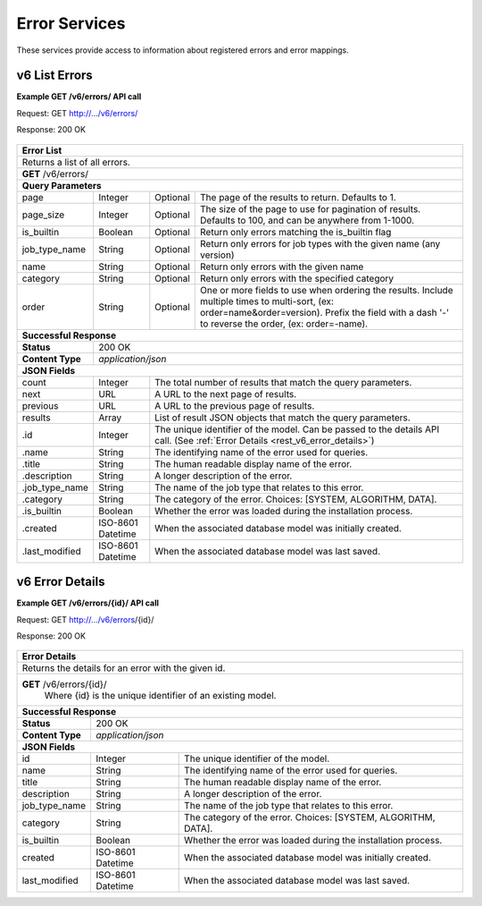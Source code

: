 
.. _rest_v6_error:

Error Services
==============

These services provide access to information about registered errors and error mappings.

.. _rest_v6_error_list:

v6 List Errors
--------------

**Example GET /v6/errors/ API call**

Request: GET http://.../v6/errors/

Response: 200 OK

 .. code-block:: javascript  
    { 
        "count": 1, 
        "next": null, 
        "previous": null, 
        "results": [ 
            { 
                "id": 1, 
                "name": "unknown", 
                "title": "Unknown", 
                "description": "The error that caused the failure is unknown.", 
                "job_type_name": "job-type",
                "category": "SYSTEM", 
                "is_builtin": true, 
                "created": "2015-03-11T00:00:00Z", 
                "last_modified": "2015-03-11T00:00:00Z" 
            }
        ] 
    } 

+------------------------------------------------------------------------------------------------------------------------------+
| **Error List**                                                                                                               |
+==============================================================================================================================+
| Returns a list of all errors.                                                                                                |
+------------------------------------------------------------------------------------------------------------------------------+
| **GET** /v6/errors/                                                                                                          |
+--------------------+-------------------+-------------------------------------------------------------------------------------+
| **Query Parameters**                                                                                                         |
+--------------------+-------------------+----------+--------------------------------------------------------------------------+
| page               | Integer           | Optional | The page of the results to return. Defaults to 1.                        |
+--------------------+-------------------+----------+--------------------------------------------------------------------------+
| page_size          | Integer           | Optional | The size of the page to use for pagination of results.                   |
|                    |                   |          | Defaults to 100, and can be anywhere from 1-1000.                        |
+--------------------+-------------------+----------+--------------------------------------------------------------------------+
| is_builtin         | Boolean           | Optional | Return only errors matching the is_builtin flag                          |
+--------------------+-------------------+----------+--------------------------------------------------------------------------+
| job_type_name      | String            | Optional | Return only errors for job types with the given name (any version)       |
+--------------------+-------------------+----------+--------------------------------------------------------------------------+
| name               | String            | Optional | Return only errors with the given name                                   |
+--------------------+-------------------+----------+--------------------------------------------------------------------------+
| category           | String            | Optional | Return only errors with the specified category                           |
+--------------------+-------------------+----------+--------------------------------------------------------------------------+
| order              | String            | Optional | One or more fields to use when ordering the results.                     |
|                    |                   |          | Include multiple times to multi-sort, (ex: order=name&order=version).    |
|                    |                   |          | Prefix the field with a dash '-' to reverse the order, (ex: order=-name).|
+--------------------+-------------------+----------+--------------------------------------------------------------------------+
| **Successful Response**                                                                                                      |
+--------------------+---------------------------------------------------------------------------------------------------------+
| **Status**         | 200 OK                                                                                                  |
+--------------------+---------------------------------------------------------------------------------------------------------+
| **Content Type**   | *application/json*                                                                                      |
+--------------------+---------------------------------------------------------------------------------------------------------+
| **JSON Fields**                                                                                                              |
+--------------------+-------------------+-------------------------------------------------------------------------------------+
| count              | Integer           | The total number of results that match the query parameters.                        |
+--------------------+-------------------+-------------------------------------------------------------------------------------+
| next               | URL               | A URL to the next page of results.                                                  |
+--------------------+-------------------+-------------------------------------------------------------------------------------+
| previous           | URL               | A URL to the previous page of results.                                              |
+--------------------+-------------------+-------------------------------------------------------------------------------------+
| results            | Array             | List of result JSON objects that match the query parameters.                        |
+--------------------+-------------------+-------------------------------------------------------------------------------------+
| .id                | Integer           | The unique identifier of the model. Can be passed to the details API call.          |
|                    |                   | (See :ref:`Error Details <rest_v6_error_details>`)                                  |
+--------------------+-------------------+-------------------------------------------------------------------------------------+
| .name              | String            | The identifying name of the error used for queries.                                 |
+--------------------+-------------------+-------------------------------------------------------------------------------------+
| .title             | String            | The human readable display name of the error.                                       |
+--------------------+-------------------+-------------------------------------------------------------------------------------+
| .description       | String            | A longer description of the error.                                                  |
+--------------------+-------------------+-------------------------------------------------------------------------------------+
| .job_type_name     | String            | The name of the job type that relates to this error.                                |
+--------------------+-------------------+-------------------------------------------------------------------------------------+
| .category          | String            | The category of the error. Choices: [SYSTEM, ALGORITHM, DATA].                      |
+--------------------+-------------------+-------------------------------------------------------------------------------------+
| .is_builtin        | Boolean           | Whether the error was loaded during the installation process.                       |
+--------------------+-------------------+-------------------------------------------------------------------------------------+
| .created           | ISO-8601 Datetime | When the associated database model was initially created.                           |
+--------------------+-------------------+-------------------------------------------------------------------------------------+
| .last_modified     | ISO-8601 Datetime | When the associated database model was last saved.                                  |
+--------------------+-------------------+-------------------------------------------------------------------------------------+

.. _rest_v6_error_details:

v6 Error Details
----------------

**Example GET /v6/errors/{id}/ API call**

Request: GET http://.../v6/errors/{id}/

Response: 200 OK

 .. code-block:: javascript  
    { 
        "id": 1, 
        "name": "unknown", 
        "title": "Unknown", 
        "description": "The error that caused the failure is unknown.", 
        "job_type_name": "job-type",
        "category": "SYSTEM", 
        "is_builtin": true, 
        "created": "2015-03-11T00:00:00Z", 
        "last_modified": "2015-03-11T00:00:00Z" 
    } 
    
+------------------------------------------------------------------------------------------------------------------------------+
| **Error Details**                                                                                                            |
+==============================================================================================================================+
| Returns the details for an error with the given id.                                                                          |
+------------------------------------------------------------------------------------------------------------------------------+
| **GET** /v6/errors/{id}/                                                                                                     |
|         Where {id} is the unique identifier of an existing model.                                                            |
+--------------------+-------------------+-------------------------------------------------------------------------------------+
| **Successful Response**                                                                                                      |
+--------------------+---------------------------------------------------------------------------------------------------------+
| **Status**         | 200 OK                                                                                                  |
+--------------------+---------------------------------------------------------------------------------------------------------+
| **Content Type**   | *application/json*                                                                                      |
+--------------------+---------------------------------------------------------------------------------------------------------+
| **JSON Fields**                                                                                                              |
+--------------------+-------------------+-------------------------------------------------------------------------------------+
| id                 | Integer           | The unique identifier of the model.                                                 |
+--------------------+-------------------+-------------------------------------------------------------------------------------+
| name               | String            | The identifying name of the error used for queries.                                 |
+--------------------+-------------------+-------------------------------------------------------------------------------------+
| title              | String            | The human readable display name of the error.                                       |
+--------------------+-------------------+-------------------------------------------------------------------------------------+
| description        | String            | A longer description of the error.                                                  |
+--------------------+-------------------+-------------------------------------------------------------------------------------+
| job_type_name      | String            | The name of the job type that relates to this error.                                |
+--------------------+-------------------+-------------------------------------------------------------------------------------+
| category           | String            | The category of the error. Choices: [SYSTEM, ALGORITHM, DATA].                      |
+--------------------+-------------------+-------------------------------------------------------------------------------------+
| is_builtin         | Boolean           | Whether the error was loaded during the installation process.                       |
+--------------------+-------------------+-------------------------------------------------------------------------------------+
| created            | ISO-8601 Datetime | When the associated database model was initially created.                           |
+--------------------+-------------------+-------------------------------------------------------------------------------------+
| last_modified      | ISO-8601 Datetime | When the associated database model was last saved.                                  |
+--------------------+-------------------+-------------------------------------------------------------------------------------+
